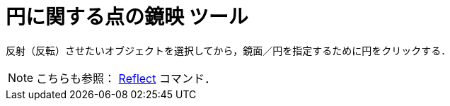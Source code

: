 = 円に関する点の鏡映 ツール
ifdef::env-github[:imagesdir: /ja/modules/ROOT/assets/images]

反射（反転）させたいオブジェクトを選択してから，鏡面／円を指定するために円をクリックする．

[NOTE]
====

こちらも参照： xref:/commands/Reflect.adoc[Reflect] コマンド．

====
